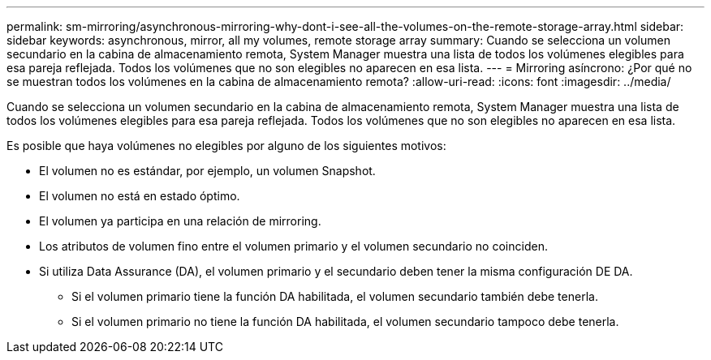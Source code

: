 ---
permalink: sm-mirroring/asynchronous-mirroring-why-dont-i-see-all-the-volumes-on-the-remote-storage-array.html 
sidebar: sidebar 
keywords: asynchronous, mirror, all my volumes, remote storage array 
summary: Cuando se selecciona un volumen secundario en la cabina de almacenamiento remota, System Manager muestra una lista de todos los volúmenes elegibles para esa pareja reflejada. Todos los volúmenes que no son elegibles no aparecen en esa lista. 
---
= Mirroring asíncrono: ¿Por qué no se muestran todos los volúmenes en la cabina de almacenamiento remota?
:allow-uri-read: 
:icons: font
:imagesdir: ../media/


[role="lead"]
Cuando se selecciona un volumen secundario en la cabina de almacenamiento remota, System Manager muestra una lista de todos los volúmenes elegibles para esa pareja reflejada. Todos los volúmenes que no son elegibles no aparecen en esa lista.

Es posible que haya volúmenes no elegibles por alguno de los siguientes motivos:

* El volumen no es estándar, por ejemplo, un volumen Snapshot.
* El volumen no está en estado óptimo.
* El volumen ya participa en una relación de mirroring.
* Los atributos de volumen fino entre el volumen primario y el volumen secundario no coinciden.
* Si utiliza Data Assurance (DA), el volumen primario y el secundario deben tener la misma configuración DE DA.
+
** Si el volumen primario tiene la función DA habilitada, el volumen secundario también debe tenerla.
** Si el volumen primario no tiene la función DA habilitada, el volumen secundario tampoco debe tenerla.



